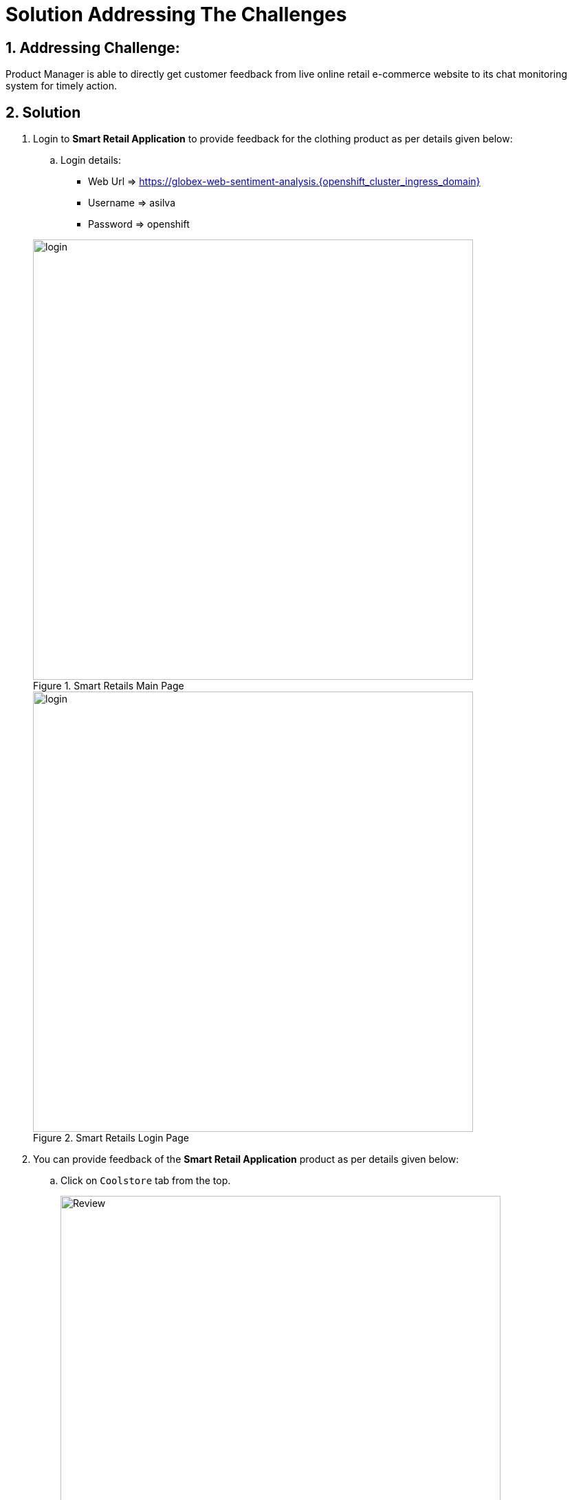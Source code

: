= Solution Addressing The Challenges
:numbered:

== Addressing Challenge: 

Product Manager is able to directly get customer feedback from live online retail e-commerce website to its chat monitoring system for timely action.


== Solution

. Login to *Smart Retail Application* to provide feedback for the clothing product as per details given below:

+
****
.. Login details:
* Web Url => https://globex-web-sentiment-analysis.{openshift_cluster_ingress_domain}
* Username => asilva
* Password => openshift


.Smart Retails Main Page
image::01_coolstore_login.jpg[login, 640]


.Smart Retails Login Page
image::01_coolstore_login_creds.jpg[login, 640]
****


. You can provide feedback of the *Smart Retail Application* product as per details given below:

+
****
.. Click on `Coolstore` tab from the top.
+
.Smart Retails Home Page
image::01_coolstore_feedback-1.jpg[Review, 640]

.. Click on `QUARKUS T-SHIRT`.
+
.Smart Retails Products Page
image::01_coolstore_feedback-2.jpg[Review, 640]

.. Type something good as feedback in the review box then click `Submit Review` button.
+
.Smart Retails Review Page
image::01_coolstore_feedback-3.jpg[Review, 640]
****


. Login to *Event-driven Ansible* console to observe how it triggers Ansible Controller  *Job Template* upon submitting the feedback in Smart Retail Application, Details are given below:

+
****
.. Login details:
+
* Event-driven Ansible => {eda_controller_web_url}
* Username => {eda_controller_admin_user}
* Password => {eda_controller_admin_password}

+
.Event-driven Ansible Login Page
image::03_eda_login.jpg[Event-driven Ansible, 640]

.. Click on `Rulebook Activations` and Observe `push-favourable-feedback` Fire count has got increased by 1.
+
.Event-driven Ansible Rulebook Activations Page
image::03_eda_favourable_trigger.jpg[Event-driven Ansible, 640]

.. Click on `push-favourable-feedback` rulebook activations and then click on `History` to list logs history.
+
.Event-driven Ansible Rulebook Activations History Page
image::03_eda_favourable_trigger_history-1.jpg[Event-driven Ansible, 640]

.. Click on latest `x- push-favourable-feedback` to read triggered logs and observe the log.
+
.Event-driven Ansible Rulebook Activations History Logs
image::03_eda_favourable_trigger_history-2.jpg[Event-driven Ansible, 640]

****


. Login to *Automation Controller* to observe the job which has been triggered by Event-driven Ansible upon submitting the feedback. The Automation Controller job will  post the formatted feedback in the rocketchat for the product manager to monitor and to take timely action, Details are given below:

+
****
.. Login details:
+
* Automation Controller => {aap_controller_web_url}
* Username => {aap_controller_admin_user}
* Password => {aap_controller_admin_password}


.Automation Controller Login Page
image::04_controller_login-1.jpg[Automation_Controller,width=400,height=200]

.. After login click on *Jobs* and observe that <NAME>
****

. Login to *RocketChat* chat monitoring system to view the new message posted by Automation Controller, Details are given below:

+
****
.. Login details:
* RocketChat Url => {rocketchat_url}
* Username => pm_clothing
* Password => {rocketchat_admin_password}


.RocketChat Login page
image::05_rocketchat_login-1.jpg[Rocketchat, 640]

.. Click to #clothing channel and observe new message which has original feedback along with other product details which helps product manager to monitor the products effectively.
+
.RocketChat Channels
image::05_rocketchat_login-2.jpg[Rocketchat, 640]

****

== Lab Challenge (Optional)

You may trigger and observe the whole process for utensils product, Following are the details required to monitor utensils product. 

. You can provide feedback for utensils product as per details given below:

+
****
.. Click on `Coolstore` tab from the top.
.. Select utensils
.. Type something as feedback in the box and submit.
****

. *RocketChat* login details:

+
****
.. Login details: 
+
* RocketChat Url => {rocketchat_url}
* Username => pm_utensils
* Password => {rocketchat_admin_password}

.. Click on #utensils chatroom.
****